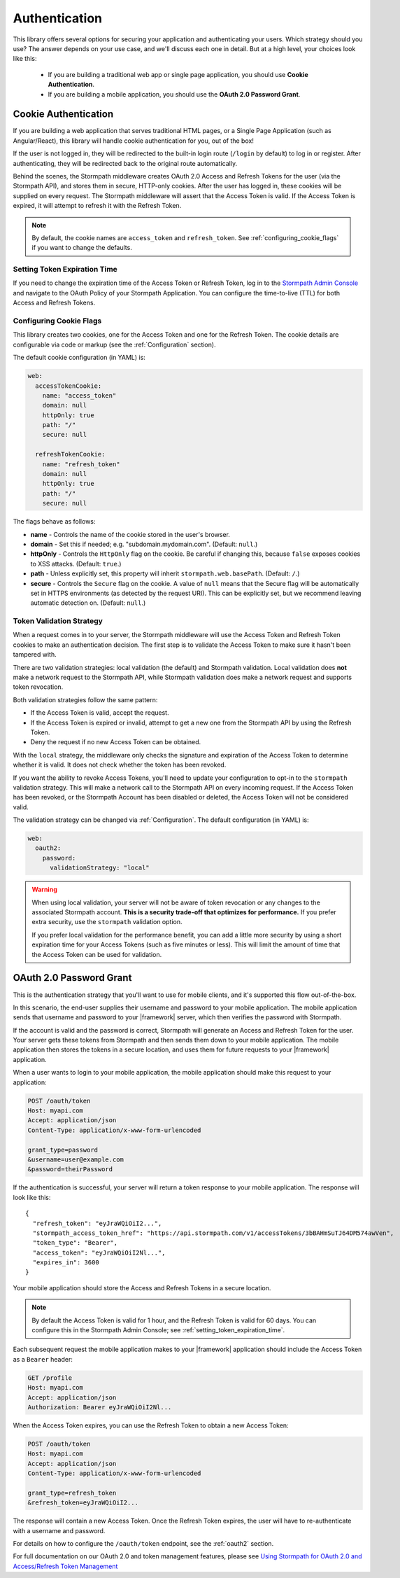 .. _authentication:

Authentication
==============

This library offers several options for securing your application and
authenticating your users.  Which strategy should you use?  The answer depends
on your use case, and we'll discuss each one in detail.  But at a high level,
your choices look like this:

  * If you are building a traditional web app or single page application, you
    should use **Cookie Authentication**.

  * If you are building a mobile application, you should use the **OAuth 2.0 Password Grant**.

.. todo::
  * If you are building an API service, you can use
    **HTTP Basic Authentication** or **OAuth2 Client Credentials**.


.. _cookie_authentication:

Cookie Authentication
---------------------

If you are building a web application that serves traditional HTML pages, or a
Single Page Application (such as Angular/React), this library will handle cookie authentication for you, out of the box!

.. only:: aspnetcore or aspnet

  To use cookie authentication, simply use the ``[Authorize]`` attribute on your MVC or Web API routes:

  .. only:: aspnetcore

    .. literalinclude:: code/authentication/aspnetcore/protected_route.cs
        :language: csharp

  .. only:: aspnet

    .. literalinclude:: code/authentication/aspnet/protected_route.cs
        :language: csharp

.. only:: nancy

  .. todo::

    Description.

  .. .literalinclude:: code/authentication/nancy/protected_route.cs
      :language: csharp

If the user is not logged in, they will be redirected to the built-in login route (``/login`` by default) to log in or register. After authenticating, they will be redirected back to the original route automatically.

Behind the scenes, the Stormpath middleware creates OAuth 2.0 Access and Refresh Tokens for the user (via the Stormpath API), and stores them in secure, HTTP-only cookies. After the user has logged in, these cookies will be supplied on every request. The Stormpath middleware will assert that the Access Token is valid.  If the Access Token is expired, it will attempt to refresh it with the Refresh Token.

.. note::
    By default, the cookie names are ``access_token`` and ``refresh_token``. See :ref:`configuring_cookie_flags` if you want to change the defaults.


.. _setting_token_expiration_time:

Setting Token Expiration Time
.............................

If you need to change the expiration time of the Access Token or Refresh Token, log in to the `Stormpath Admin Console`_ and navigate to the OAuth Policy of your Stormpath Application. You can configure the time-to-live (TTL) for both Access and Refresh Tokens.


.. _configuring_cookie_flags:

Configuring Cookie Flags
........................

This library creates two cookies, one for the Access Token and one for the
Refresh Token. The cookie details are configurable via code or markup (see the :ref:`Configuration` section).

The default cookie configuration (in YAML) is:

.. code-block:: yaml

  web:
    accessTokenCookie:
      name: "access_token"
      domain: null
      httpOnly: true
      path: "/"
      secure: null

    refreshTokenCookie:
      name: "refresh_token"
      domain: null
      httpOnly: true
      path: "/"
      secure: null

The flags behave as follows:

* **name** - Controls the name of the cookie stored in the user's browser.

* **domain** - Set this if needed; e.g. "subdomain.mydomain.com". (Default: ``null``.)

* **httpOnly** - Controls the ``HttpOnly`` flag on the cookie. Be careful if changing this, because ``false`` exposes cookies to XSS attacks. (Default: ``true``.)

* **path** - Unless explicitly set, this property will inherit ``stormpath.web.basePath``. (Default: ``/``.)

* **secure** - Controls the ``Secure`` flag on the cookie. A value of ``null`` means that the Secure flag will be automatically set in HTTPS environments (as detected by the request URI). This can be explicitly set, but we recommend leaving automatic detection on. (Default: ``null``.)


.. _token_validation_strategy:

Token Validation Strategy
.........................

When a request comes in to your server, the Stormpath middleware will use the Access Token
and Refresh Token cookies to make an authentication decision. The first step is to validate the Access Token to make sure it hasn't been tampered with.

There are two validation strategies: local validation (the default) and Stormpath validation. Local validation does **not** make a network request to the Stormpath API, while Stormpath validation does make a network request and supports token revocation.

Both validation strategies follow the same pattern:

- If the Access Token is valid, accept the request.

- If the Access Token is expired or invalid, attempt to get a new one from the Stormpath API by using the Refresh Token.

- Deny the request if no new Access Token can be obtained.

With the ``local`` strategy, the middleware only checks the signature and expiration of
the Access Token to determine whether it is valid.  It does not check whether the token has been revoked.

If you want the ability to revoke Access Tokens, you'll need to update your configuration to opt-in to the ``stormpath`` validation strategy. This will make a network call to the Stormpath API on every incoming request. If the Access Token has been revoked, or the Stormpath Account has been disabled or deleted, the Access Token will not be considered valid.

The validation strategy can be changed via :ref:`Configuration`. The default configuration (in YAML) is:

.. code-block:: yaml

  web:
    oauth2:
      password:
        validationStrategy: "local"

.. warning::

  When using local validation, your server will not be aware of token revocation
  or any changes to the associated Stormpath account.  **This is a security
  trade-off that optimizes for performance.**  If you prefer extra security, use
  the ``stormpath`` validation option.

  If you prefer local validation for the performance benefit, you can add a little more
  security by using a short expiration time for your Access Tokens (such as five minutes or
  less).  This will limit the amount of time that the Access Token can be used
  for validation.


.. todo::

  Issuing API Keys
  .. ----------------

  If you are building an API service, you will need to distribute API keys to your
  developers.  They will then use these keys to authenticate with your API, either
  via HTTP Basic Auth or OAuth2 Access tokens.  We'll cover those strategies in
  the next sections, but we need to provision API keys for your developers first.

  While your service may be an API service, you will still need to provide a
  basic website that developers can use to obtain their keys.  Here is an example
  of how you can create an API Key for the currently logged in user::

      app.post('/apiKeys', stormpath.loginRequired, function (req, res) {
        req.user.createApiKey(function (err, apiKey) {
          if (err) {
            res.status(400).end('Oops!  There was an error: ' + err.userMessage);
          }else{
            res.json(apiKey);
          }
        });
      });

  This is a naive example which simply prints out the API Keys for the user, but
  once they have the keys they will be able to authenticate with your API.

  For more information on API Keys, please see
  `Using Stormpath for API Authentication`_

.. todo::

  HTTP Basic Authentication
  .. -------------------------

  This strategy makes sense if you are building a simple API service that does
  not have complex needs around authorization and resource control.  This strategy
  is simple because the developer simply supplies their API keys on every request
  to your server.

  Once the developer has their API keys, they will use them to authenticate with your
  API.  For each request they will set the ``Authorization`` header, like this::

      Authorization: Basic <Base64UrlSafe(apiKeyId:apiKeySecret)>

  How this is done will depend on what tool or library they are using.  For example,
  if using curl:

  .. code-block:: sh

    curl -v --user apiKeyId:apiKeySecret http://localhost:3000/secret

  Or if you're using the ``request`` library:

  .. code-block:: javascript

    var request = require('request');

    request({
      url: 'http://localhost:3000/secret',
      auth: {
        user: 'apiKeyId',
        pass: 'apiKeySecret'
      }
    }, function (err, res){
      console.log(res.body);
    });

  You will need to tell your application that you want to secure this endpoint and
  allow basic authentication.  This is done with the ``apiAuthenticationRequired``
  middleware::

      app.get('/secret', stormpath.apiAuthenticationRequired, function (req, res) {
        res.json({
          message: "Hello, " + req.user.fullname
        });
      });


.. todo::

  OAuth2 Client Credentials
  .. -------------------------

  If you are building an API service and you have complex needs around
  authorization and security, this strategy should be used.  In this situation
  the developer does a one-time exchange of their API Keys for an Access Token.
  This Access Token is time limited and must be periodically refreshed.  This adds a
  layer of security, at the cost of being less simple than HTTP Basic
  Authentication.

  If you're not sure which strategy to use, it's best to start with HTTP Basic
  Authentication. You can always switch to OAuth2 at a later time.

  Once a developer has an API Key pair (see above, *Issuing API Keys*), they will
  need to use the OAuth2 Token Endpoint to obtain an Access Token.  In simple
  HTTP terms, that request looks like this::


      POST /oauth/token
      Host: myapi.com
      Content-Type: application/x-www-form-urlencoded
      Authorization: Basic <Base64UrlSafe(apiKeyId:apiKeySecret)>

      grant_type=client_credentials

  How you construct this request will depend on your library or tool, but the key
  parts you need to know are:

    * The request must be a POST request.
    * The content type must be form encoded, and the body must contain
      ``grant_type=client_credentials``.
    * The Authorization header must be Basic and contain the Base64 Url-Encoded
      values of the Api Key Pair.

  If you were doing this request with curl, it would look like this:

  .. code-block:: sh

    curl -X POST --user api_key_id:api_key_secret http://localhost:3000/oauth/token -d grant_type=client_credentials

  Or if using the ``request`` library:

  .. code-block:: javascript

    request({
      url: 'http://localhost:3000/oauth/token',
      method: 'POST',
      auth: {
        user: '1BWQHHJCOW90HI7HFQ5LTD6O0',
        pass: 'zzeu+NwmicjtJ9yDJ2KlRguC+8uTjKVm3AMs80ah6hw'
      },
      form: {
        'grant_type': 'client_credentials'
      }
    },function (err,res) {
      console.log(res.body);
    });

  If the credentials are valid, you will get an Access Token response that looks
  like this::

      {
        "access_token": "eyJ0eXAiOiJKV1QiL...",
        "token_type": "bearer",
        "expires_in": 3600
      }

  The response is a JSON object which contains:

  - ``access_token`` - Your OAuth Access Token.  This can be used to authenticate
    on future requests.
  - ``token_type`` - This will always be ``"bearer"``.
  - ``expires_in`` - This is the amount of seconds (*as an integer*) for which
    this token is valid.

  With this token you can now make requests to your API.  This request is simpler,
  as only thing you need to supply is ``Authorization`` header with the Access
  Token as a bearer token.  If you are using curl, that request looks like this:

  .. code-block:: sh

    curl -v -H "Authorization: Bearer eyJ0eXAiOiJKV1QiL..." http://localhost:3000/secret

  Or if using the ``request`` library:

  .. code-block:: javascript

    request({
      url: 'http://localhost:3000/secret',
      auth: {
        'bearer': 'eyJ0eXAiOiJKV1QiL...'
      }
    }, function (err, res){
      console.log(res.body);
    });

  In order to protect your API endpoint and allow this form of authenetication,
  you need to use the ``apiAuthenticationRequired`` middleware::

      app.get('/secret', stormpath.apiAuthenticationRequired, function (req, res) {
        res.json({
          message: "Hello, " + req.user.fullname
        });
      });

  By default the Access Tokens are valid for one hour.  If you want to change
  the expiration of these tokens you will need to configure it in the server
  configuration, like this::


      app.use(stormpath.init(app, {
        web: {
          oauth2: {
            client_credentials: {
              accessToken: {
                ttl: 3600 // your custom TTL, in seconds, goes here
              }
            }
          }
        }
      }));


.. _oauth2_password_grant:

OAuth 2.0 Password Grant
------------------------

This is the authentication strategy that you'll want to use for mobile clients, and it's supported this flow out-of-the-box.

In this scenario, the end-user supplies their username and password to your
mobile application.  The mobile application sends that username and password to
your |framework| server, which then verifies the password with Stormpath.

If the account is valid and the password is correct, Stormpath will generate
an Access and Refresh Token for the user.  Your server gets these tokens from Stormpath and then sends them down to your mobile application. The mobile application then stores the tokens in a secure location, and
uses them for future requests to your |framework| application.

When a user wants to login to your mobile application, the mobile application
should make this request to your application:

.. code-block:: http

    POST /oauth/token
    Host: myapi.com
    Accept: application/json
    Content-Type: application/x-www-form-urlencoded

    grant_type=password
    &username=user@example.com
    &password=theirPassword

If the authentication is successful, your server will return a token response to your mobile application.  The response will look like this::

    {
      "refresh_token": "eyJraWQiOiI2...",
      "stormpath_access_token_href": "https://api.stormpath.com/v1/accessTokens/3bBAHmSuTJ64DM574awVen",
      "token_type": "Bearer",
      "access_token": "eyJraWQiOiI2Nl...",
      "expires_in": 3600
    }

Your mobile application should store the Access and Refresh Tokens in a secure location.

.. note::
  By default the Access Token is valid for 1 hour, and the Refresh Token is valid for 60 days. You can configure this in the Stormpath Admin Console; see :ref:`setting_token_expiration_time`.

Each subsequent request the mobile application makes to your |framework| application should include the Access Token as a ``Bearer`` header:

.. code-block:: http

    GET /profile
    Host: myapi.com
    Accept: application/json
    Authorization: Bearer eyJraWQiOiI2Nl...

When the Access Token expires, you can use the Refresh Token to obtain a new Access Token:

.. code-block:: http

    POST /oauth/token
    Host: myapi.com
    Accept: application/json
    Content-Type: application/x-www-form-urlencoded

    grant_type=refresh_token
    &refresh_token=eyJraWQiOiI2...

The response will contain a new Access Token.  Once the Refresh Token expires,
the user will have to re-authenticate with a username and password.

For details on how to configure the ``/oauth/token`` endpoint, see the :ref:`oauth2` section.

For full documentation on our OAuth 2.0 and token management features, please see
`Using Stormpath for OAuth 2.0 and Access/Refresh Token Management`_


.. _Stormpath Admin Console: https://api.stormpath.com/login
.. _Using Stormpath for API Authentication: https://docs.stormpath.com/guides/api-key-management/
.. _Using Stormpath for OAuth 2.0 and Access/Refresh Token Management: http://docs.stormpath.com/guides/token-management/

